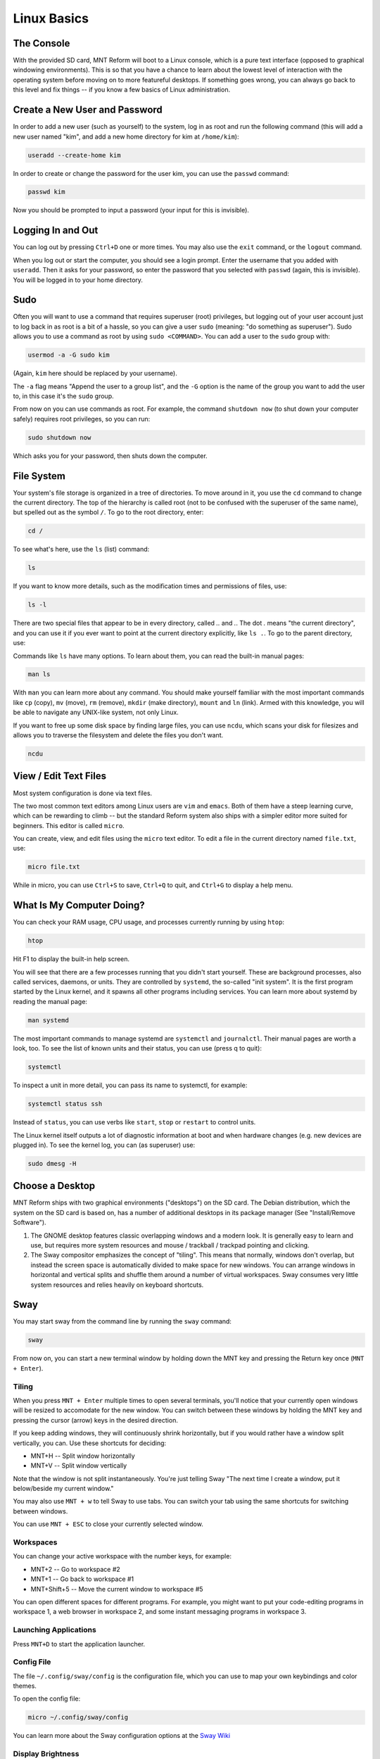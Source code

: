 Linux Basics
============

The Console
-----------

With the provided SD card, MNT Reform will boot to a Linux console, which is a pure text interface (opposed to graphical windowing environments). This is so that you have a chance to learn about the lowest level of interaction with the operating system before moving on to more featureful desktops. If something goes wrong, you can always go back to this level and fix things -- if you know a few basics of Linux administration.

Create a New User and Password
------------------------------

In order to add a new user (such as yourself) to the system, log in as
root and run the following command (this will add a new user named
"kim", and add a new home directory for kim at ``/home/kim``):

.. code-block:: none

 useradd --create-home kim

In order to create or change the password for the user kim, you can
use the ``passwd`` command:

.. code-block:: none

 passwd kim

Now you should be prompted to input a password (your input for this is
invisible).

Logging In and Out
------------------

You can log out by pressing ``Ctrl+D`` one or more times. You may also
use the ``exit`` command, or the ``logout`` command.

When you log out or start the computer, you should see a login
prompt. Enter the username that you added with ``useradd``. Then it
asks for your password, so enter the password that you selected with
``passwd`` (again, this is invisible). You will be logged in to your
home directory.

Sudo
----

Often you will want to use a command that requires superuser
(root) privileges, but logging out of your user account just to log
back in as root is a bit of a hassle, so you can give a user ``sudo``
(meaning: "do something as superuser"). Sudo allows you to use a
command as root by using ``sudo <COMMAND>``. You can add a user to the
``sudo`` group with:

.. code-block:: none

 usermod -a -G sudo kim

(Again, ``kim`` here should be replaced by your username).

The ``-a`` flag means "Append the user to a group list", and the
``-G`` option is the name of the group you want to add the user to, in
this case it's the ``sudo`` group.

From now on you can use commands as root. For example, the command
``shutdown now`` (to shut down your computer safely) requires root privileges, so you can run:

.. code-block:: none

 sudo shutdown now

Which asks you for your password, then shuts down the computer.

File System
-----------

Your system's file storage is organized in a tree of directories. To move around in it, you use the ``cd`` command to change the current directory. The top of the hierarchy is called root (not to be confused with the superuser of the same name), but spelled out as the symbol ``/``. To go to the root directory, enter:

.. code-block:: none

 cd /

To see what's here, use the ``ls`` (list) command:

.. code-block:: none

 ls

If you want to know more details, such as the modification times and permissions of files, use:

.. code-block:: none

 ls -l

There are two special files that appear to be in every directory, called `..` and `.`. The dot `.` means "the current directory", and you can use it if you ever want to point at the current directory explicitly, like ``ls .``. To go to the parent directory, use:

.. code-block:: none
 cd ..

Commands like ``ls`` have many options. To learn about them, you can read the built-in manual pages:

.. code-block:: none

 man ls

With ``man`` you can learn more about any command. You should make yourself familiar with the most important commands like ``cp`` (copy), ``mv`` (move), ``rm`` (remove), ``mkdir`` (make directory), ``mount`` and ``ln`` (link). Armed with this knowledge, you will be able to navigate any UNIX-like system, not only Linux.

If you want to free up some disk space by finding large files, you can
use ``ncdu``, which scans your disk for filesizes and allows you to
traverse the filesystem and delete the files you don't want.

.. code-block:: none

 ncdu

View / Edit Text Files
----------------------

Most system configuration is done via text files.

The two most common text editors among Linux users are ``vim`` and ``emacs``. Both of them have a steep learning curve, which can be rewarding to climb -- but the standard Reform system also ships with a simpler editor more suited for beginners. This editor is called ``micro``.

You can create, view, and edit files using the ``micro`` text
editor. To edit a file in the current directory named ``file.txt``, use:

.. code-block:: none

 micro file.txt

While in micro, you can use ``Ctrl+S`` to save, ``Ctrl+Q`` to quit,
and ``Ctrl+G`` to display a help menu.

What Is My Computer Doing?
--------------------------

You can check your RAM usage, CPU usage, and processes
currently running by using ``htop``:

.. code-block:: none

 htop

Hit F1 to display the built-in help screen.

You will see that there are a few processes running that you didn't start yourself. These are background processes, also called services, daemons, or units. They are controlled by ``systemd``, the so-called "init system". It is the first program started by the Linux kernel, and it spawns all other programs including services. You can learn more about systemd by reading the manual page:

.. code-block:: none

 man systemd

The most important commands to manage systemd are ``systemctl`` and ``journalctl``. Their manual pages are worth a look, too. To see the list of known units and their status, you can use (press q to quit):

.. code-block:: none

 systemctl

To inspect a unit in more detail, you can pass its name to systemctl, for example:

.. code-block:: none

 systemctl status ssh

Instead of ``status``, you can use verbs like ``start``, ``stop`` or ``restart`` to control units.

The Linux kernel itself outputs a lot of diagnostic information at boot and when hardware changes (e.g. new devices are plugged in). To see the kernel log, you can (as superuser) use:

.. code-block:: none

 sudo dmesg -H

Choose a Desktop
----------------

MNT Reform ships with two graphical environments ("desktops") on the SD card. The Debian distribution, which the system on the SD card is based on, has a number of additional desktops in its package manager (See "Install/Remove Software").

1. The GNOME desktop features classic overlapping windows and a modern look. It is generally easy to learn and use, but requires more system resources and mouse / trackball / trackpad pointing and clicking.

2. The Sway compositor emphasizes the concept of "tiling". This means that normally, windows don't overlap, but instead the screen space is automatically divided to make space for new windows. You can arrange windows in horizontal and vertical splits and shuffle them around a number of virtual workspaces. Sway consumes very little system resources and relies heavily on keyboard shortcuts.

Sway
----

You may start sway from the command line by running the
``sway`` command:

.. code-block:: none

 sway

From now on, you can start a new terminal window by holding down the MNT key and pressing the Return key once (``MNT + Enter``).

Tiling
++++++

When you press ``MNT + Enter`` multiple times to open several
terminals, you'll notice that your currently open windows will be
resized to accomodate for the new window. You can switch between
these windows by holding the MNT key and pressing the cursor (arrow) keys in the desired direction.

If you keep adding windows, they will continuously shrink
horizontally, but if you would rather have a window split vertically,
you can. Use these shortcuts for deciding:

- MNT+H -- Split window horizontally
- MNT+V -- Split window vertically

Note that the window is not split instantaneously. You're just telling
Sway "The next time I create a window, put it below/beside my current
window."

You may also use ``MNT + w`` to tell Sway to use tabs. You can
switch your tab using the same shortcuts for switching between windows.

You can use ``MNT + ESC`` to close your currently selected window.

Workspaces
++++++++++

You can change your active workspace with the number keys, for example:

.. code-block:: none

- MNT+2 -- Go to workspace #2
- MNT+1 -- Go back to workspace #1
- MNT+Shift+5 -- Move the current window to workspace #5

You can open different spaces for different programs. For example, you
might want to put your code-editing programs in workspace 1, a web
browser in workspace 2, and some instant messaging programs in
workspace 3.

Launching Applications
++++++++++++++++++++++

Press ``MNT+D`` to start the application launcher.

Config File
+++++++++++

The file ``~/.config/sway/config`` is the configuration file, which you can
use to map your own keybindings and color themes.

To open the config file:

.. code-block:: none

 micro ~/.config/sway/config

You can learn more about the Sway configuration options at the `Sway Wiki <https://github.com/swaywm/sway/wiki>`_

Display Brightness
++++++++++++++++++

The shortcuts to decrease and increase the display brightness in Sway are ``MNT+F1`` and ``MNT+F2``, respectively.

Waybar
++++++

TODO: Network, CPU/IO Meter, Memory, Audio, Clock

GNOME
-----

In the top-left corner of the screen, you can see the label "Activities". Click this label to reveal the Activities overview. Alternatively, you can press the MNT key to open this overview. From here, you can launch applications by typing (a part of) their name. You can drag and drop applications that you commonly use to the bar on the left (also called a "dock"). Applications that are already running are displayed in the dock, too. Clicking on them will bring them to the foreground.

GNOME supports a range of keyboard shortcuts to speed up working with the desktop:

- MNT           -- Open Activities
- MNT+Tab       -- Go to next window
- MNT+Shift+Tab -- Go to previous window
- Ctrl+Alt+T    -- Launch a terminal
- MNT+PageUp    -- Workspace above
- MNT+PageDown  -- Workspace below

Install and Remove Software
---------------------------

TODO: explain apt
